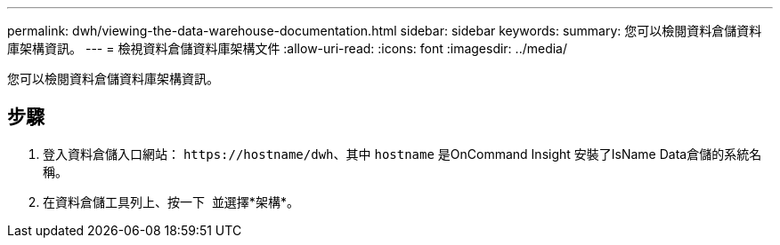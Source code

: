 ---
permalink: dwh/viewing-the-data-warehouse-documentation.html 
sidebar: sidebar 
keywords:  
summary: 您可以檢閱資料倉儲資料庫架構資訊。 
---
= 檢視資料倉儲資料庫架構文件
:allow-uri-read: 
:icons: font
:imagesdir: ../media/


[role="lead"]
您可以檢閱資料倉儲資料庫架構資訊。



== 步驟

. 登入資料倉儲入口網站： `+https://hostname/dwh+`、其中 `hostname` 是OnCommand Insight 安裝了IsName Data倉儲的系統名稱。
. 在資料倉儲工具列上、按一下 image:../media/oci-7-help-icon-gif.gif[""] 並選擇*架構*。

